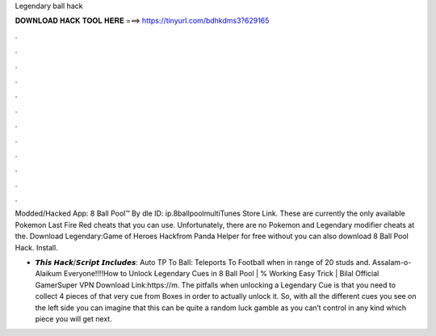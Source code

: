 Legendary ball hack



𝐃𝐎𝐖𝐍𝐋𝐎𝐀𝐃 𝐇𝐀𝐂𝐊 𝐓𝐎𝐎𝐋 𝐇𝐄𝐑𝐄 ===> https://tinyurl.com/bdhkdms3?629165



.



.



.



.



.



.



.



.



.



.



.



.

Modded/Hacked App: 8 Ball Pool™ By dle ID: ip.8ballpoolmultiTunes Store Link. These are currently the only available Pokemon Last Fire Red cheats that you can use. Unfortunately, there are no Pokemon and Legendary modifier cheats at the. Download Legendary:Game of Heroes Hackfrom Panda Helper for free without  you can also download 8 Ball Pool Hack. Install.

- 𝙏𝙝𝙞𝙨 𝙃𝙖𝙘𝙠/𝙎𝙘𝙧𝙞𝙥𝙩 𝙄𝙣𝙘𝙡𝙪𝙙𝙚𝙨: Auto TP To Ball: Teleports To Football when in range of 20 studs and. Assalam-o-Alaikum Everyone!!!!How to Unlock Legendary Cues in 8 Ball Pool | % Working Easy Trick | Bilal Official GamerSuper VPN Download Link:https://m. The pitfalls when unlocking a Legendary Cue is that you need to collect 4 pieces of that very cue from Boxes in order to actually unlock it. So, with all the different cues you see on the left side you can imagine that this can be quite a random luck gamble as you can’t control in any kind which piece you will get next.

